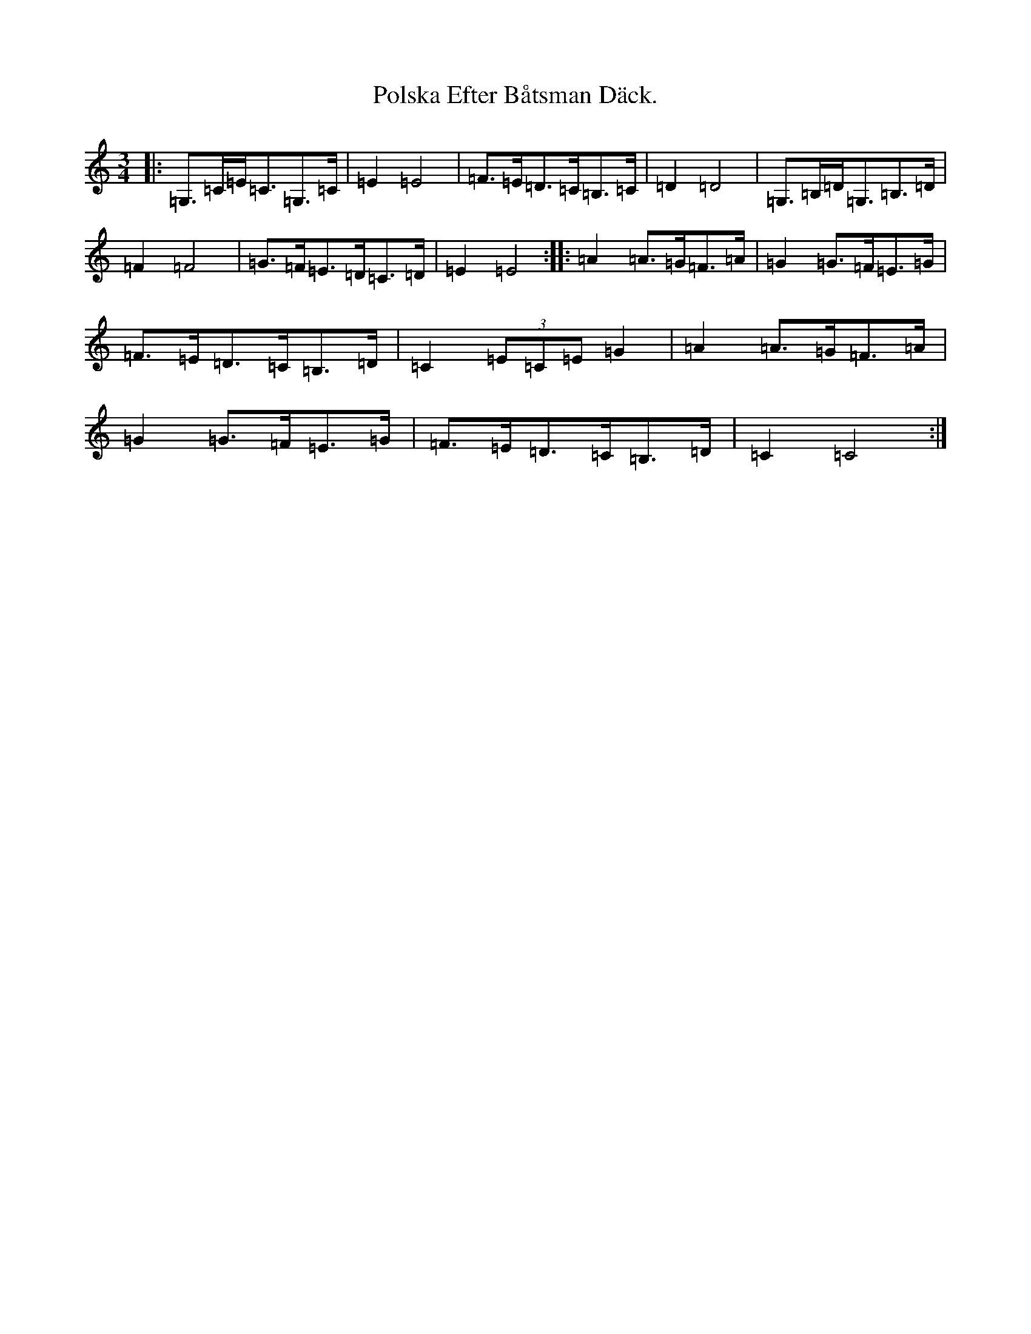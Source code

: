 X: 17273
T: Polska Efter Båtsman Däck.
S: https://thesession.org/tunes/11655#setting11655
R: mazurka
M:3/4
L:1/8
K: C Major
|:=G,>=C=E<=C=G,>=C|=E2=E4|=F>=E=D>=C=B,>=C|=D2=D4|=G,>=B,=D<=G,=B,>=D|=F2=F4|=G>=F=E>=D=C>=D|=E2=E4:||:=A2=A>=G=F>=A|=G2=G>=F=E>=G|=F>=E=D>=C=B,>=D|=C2(3=E=C=E=G2|=A2=A>=G=F>=A|=G2=G>=F=E>=G|=F>=E=D>=C=B,>=D|=C2=C4:|